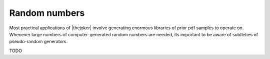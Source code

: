 .. _random-numbers:

**************
Random numbers
**************

Most practical applications of |thejoker| involve generating enormous libraries
of prior pdf samples to operate on. Whenever large numbers of computer-generated
random numbers are needed, its important to be aware of subtleties of
pseudo-random generators.

TODO

